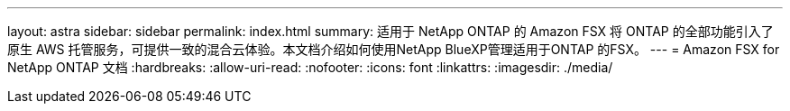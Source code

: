---
layout: astra 
sidebar: sidebar 
permalink: index.html 
summary: 适用于 NetApp ONTAP 的 Amazon FSX 将 ONTAP 的全部功能引入了原生 AWS 托管服务，可提供一致的混合云体验。本文档介绍如何使用NetApp BlueXP管理适用于ONTAP 的FSX。 
---
= Amazon FSX for NetApp ONTAP 文档
:hardbreaks:
:allow-uri-read: 
:nofooter: 
:icons: font
:linkattrs: 
:imagesdir: ./media/


